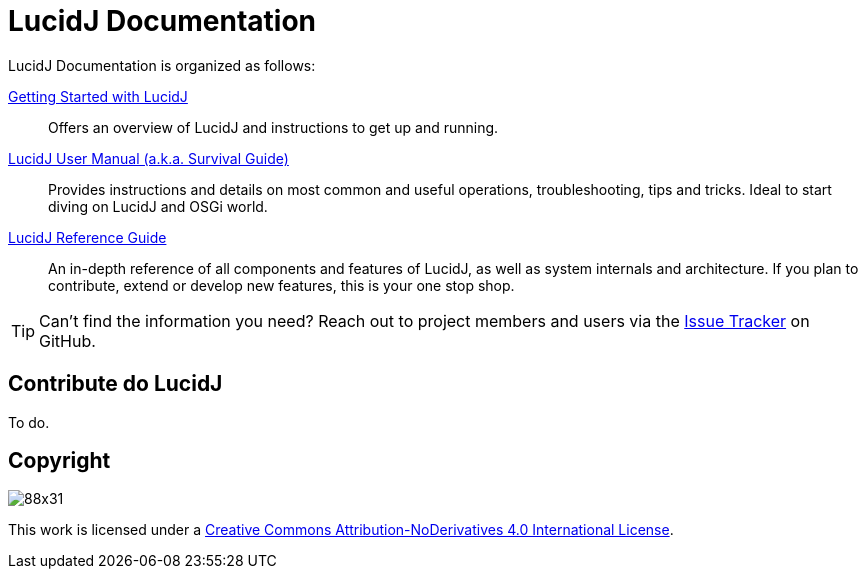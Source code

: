 = LucidJ Documentation
:description: Index page for all LucidJ Documentation.
:keywords: LucidJ, Documentation, Architecture, Deployment, OSGi
:page-layout: docs
:page-description: {description}
:page-keywords: {keywords}
:imagesdir: index

LucidJ Documentation is organized as follows:

link:getting-started.adoc[Getting Started with LucidJ]::
  Offers an overview of LucidJ and instructions to get up and running.

link:user-manual.adoc[LucidJ User Manual (a.k.a. Survival Guide)]::
  Provides instructions and details on most common and useful operations, troubleshooting, tips and tricks. Ideal to start diving on LucidJ and OSGi world.

link:reference-guide.adoc[LucidJ Reference Guide]::
  An in-depth reference of all components and features of LucidJ, as well as system internals and architecture. If you plan to contribute, extend or develop new features, this is your one stop shop.

TIP: Can't find the information you need? Reach out to project members and users via the https://github.com/neoautus/lucidj/issues/[Issue Tracker] on GitHub.

== Contribute do LucidJ

To do.

== Copyright

image:https://i.creativecommons.org/l/by-nd/4.0/88x31.png[]

This work is licensed under a http://creativecommons.org/licenses/by-nd/4.0/[Creative Commons Attribution-NoDerivatives 4.0 International License].
